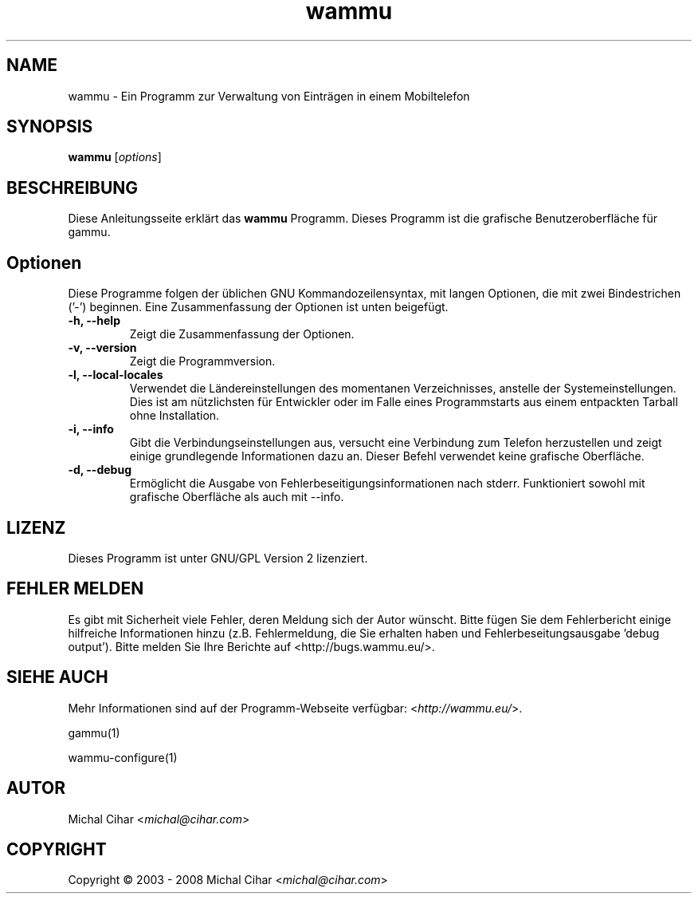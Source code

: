 .\"*******************************************************************
.\"
.\" This file was generated with po4a. Translate the source file.
.\"
.\"*******************************************************************
.TH wammu 1 24.01.2005 "Mobiltelefon Manager" 

.SH NAME
wammu \- Ein Programm zur Verwaltung von Einträgen in einem Mobiltelefon

.SH SYNOPSIS
\fBwammu\fP [\fIoptions\fP]
.br

.SH BESCHREIBUNG
Diese Anleitungsseite erklärt das \fBwammu\fP Programm. Dieses Programm ist die
grafische Benutzeroberfläche für gammu.

.SH Optionen
Diese Programme folgen der üblichen GNU Kommandozeilensyntax, mit langen
Optionen, die mit zwei Bindestrichen ('\-') beginnen. Eine Zusammenfassung
der Optionen ist unten beigefügt.
.TP 
\fB\-h, \-\-help\fP
Zeigt die Zusammenfassung der Optionen.
.TP 
\fB\-v, \-\-version\fP
Zeigt die Programmversion.
.TP 
\fB\-l, \-\-local\-locales\fP
Verwendet die Ländereinstellungen des momentanen Verzeichnisses, anstelle
der Systemeinstellungen. Dies ist am nützlichsten für Entwickler oder im
Falle eines Programmstarts aus einem entpackten Tarball ohne Installation.
.TP 
\fB\-i, \-\-info\fP
Gibt die Verbindungseinstellungen aus, versucht eine Verbindung zum Telefon
herzustellen und zeigt einige grundlegende Informationen dazu an. Dieser
Befehl verwendet keine grafische Oberfläche.
.TP 
\fB\-d, \-\-debug\fP
Ermöglicht die Ausgabe von Fehlerbeseitigungsinformationen nach
stderr. Funktioniert sowohl mit grafische Oberfläche als auch mit \-\-info.

.SH LIZENZ
Dieses Programm ist unter GNU/GPL Version 2 lizenziert.

.SH "FEHLER MELDEN"
Es gibt mit Sicherheit viele Fehler, deren Meldung sich der Autor
wünscht. Bitte fügen Sie dem Fehlerbericht einige hilfreiche Informationen
hinzu (z.B. Fehlermeldung, die Sie erhalten haben und
Fehlerbeseitungsausgabe 'debug output'). Bitte melden Sie Ihre Berichte auf
<http://bugs.wammu.eu/>.

.SH "SIEHE AUCH"
Mehr Informationen sind auf der Programm\-Webseite verfügbar:
<\fIhttp://wammu.eu/\fP>.

gammu(1)

wammu\-configure(1)

.SH AUTOR
Michal Cihar <\fImichal@cihar.com\fP>
.SH COPYRIGHT
Copyright \(co 2003 \- 2008 Michal Cihar <\fImichal@cihar.com\fP>
